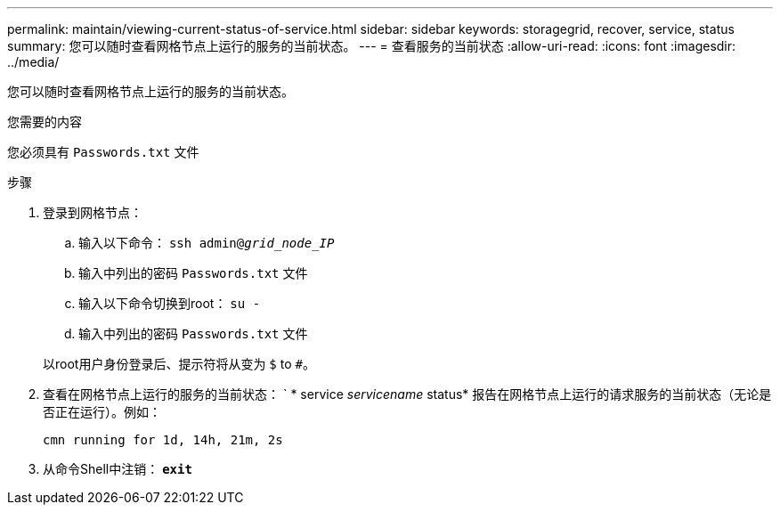---
permalink: maintain/viewing-current-status-of-service.html 
sidebar: sidebar 
keywords: storagegrid, recover, service, status 
summary: 您可以随时查看网格节点上运行的服务的当前状态。 
---
= 查看服务的当前状态
:allow-uri-read: 
:icons: font
:imagesdir: ../media/


[role="lead"]
您可以随时查看网格节点上运行的服务的当前状态。

.您需要的内容
您必须具有 `Passwords.txt` 文件

.步骤
. 登录到网格节点：
+
.. 输入以下命令： `ssh admin@_grid_node_IP_`
.. 输入中列出的密码 `Passwords.txt` 文件
.. 输入以下命令切换到root： `su -`
.. 输入中列出的密码 `Passwords.txt` 文件


+
以root用户身份登录后、提示符将从变为 `$` to `#`。

. 查看在网格节点上运行的服务的当前状态： ` * service _servicename_ status* 报告在网格节点上运行的请求服务的当前状态（无论是否正在运行）。例如：
+
[listing]
----
cmn running for 1d, 14h, 21m, 2s
----
. 从命令Shell中注销： `*exit*`

